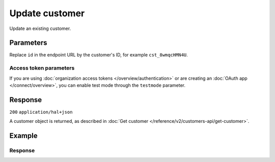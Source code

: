 Update customer
===============
.. api-name:: Customers API
   :version: 2

.. endpoint::
   :method: PATCH
   :url: https://api.mollie.com/v2/customers/*id*

.. authentication::
   :api_keys: true
   :organization_access_tokens: true
   :oauth: true

Update an existing customer.

Parameters
----------
Replace ``id`` in the endpoint URL by the customer's ID, for example ``cst_8wmqcHMN4U``.

.. parameter:: name
   :type: string
   :condition: optional

   The full name of the customer.

.. parameter:: email
   :type: string
   :condition: optional

   The email address of the customer.

.. parameter:: locale
   :type: string
   :condition: optional

   Allows you to preset the language to be used in the hosted payment pages shown to the consumer. When this parameter
   is not provided, the browser language will be used instead in the payment flow (which is usually more accurate).

   Possible values: ``en_US`` ``nl_NL`` ``nl_BE`` ``fr_FR`` ``fr_BE`` ``de_DE`` ``de_AT`` ``de_CH`` ``es_ES`` ``ca_ES``
   ``pt_PT`` ``it_IT`` ``nb_NO`` ``sv_SE`` ``fi_FI`` ``da_DK`` ``is_IS`` ``hu_HU`` ``pl_PL`` ``lv_LV`` ``lt_LT``

.. parameter:: metadata
   :type: mixed
   :condition: optional

   Provide any data you like, and we will save the data alongside the customer. Whenever you fetch the customer with our
   API, we will also include the metadata. You can use up to 1kB of JSON.

Access token parameters
^^^^^^^^^^^^^^^^^^^^^^^
If you are using :doc:`organization access tokens </overview/authentication>` or are creating an
:doc:`OAuth app </connect/overview>`, you can enable test mode through the ``testmode`` parameter.

.. parameter:: testmode
   :type: boolean
   :condition: optional
   :collapse: true

   Set this to ``true`` to update a test mode customer.

Response
--------
``200`` ``application/hal+json``

A customer object is returned, as described in :doc:`Get customer </reference/v2/customers-api/get-customer>`.

Example
-------

.. code-block-selector::
   .. code-block:: bash
      :linenos:

      curl -X PATCH https://api.mollie.com/v2/customers/cst_8wmqcHMN4U \
         -H "Authorization: Bearer test_dHar4XY7LxsDOtmnkVtjNVWXLSlXsM" \
         -d "name=Updated Customer A" \
         -d "email=updated-customer@example.org"

   .. code-block:: php
      :linenos:

      <?php
      $mollie = new \Mollie\Api\MollieApiClient();
      $mollie->setApiKey("test_dHar4XY7LxsDOtmnkVtjNVWXLSlXsM");

      $customer = $mollie->customers->get("cst_8wmqcHMN4U");
      $customer->name = "Updated Customer A";
      $customer->email = "updated-customer@example.org";
      $customer->update();

   .. code-block:: python
      :linenos:

      from mollie.api.client import Client

      mollie_client = Client()
      mollie_client.set_api_key("test_dHar4XY7LxsDOtmnkVtjNVWXLSlXsM")

      customer = mollie_client.customers.update(
          "cst_8wmqcHMN4U",
          data={"name": "Updated Customer A", "email": "updated-customer@example.org"},
      )


   .. code-block:: ruby
      :linenos:

      require 'mollie-api-ruby'

      Mollie::Client.configure do |config|
        config.api_key = 'test_dHar4XY7LxsDOtmnkVtjNVWXLSlXsM'
      end

      customer = Mollie::Customer.update(
        'cst_8wmqcHMN4U',
        name: 'Updated Customer A',
        email: 'updated-customer@example.org'
      )

   .. code-block:: javascript
      :linenos:

      const { createMollieClient } = require('@mollie/api-client');
      const mollieClient = createMollieClient({ apiKey: 'test_dHar4XY7LxsDOtmnkVtjNVWXLSlXsM' });

      (async () => {
        const customer = await mollieClient.customers.update('cst_8wmqcHMN4U' , {
          name: 'Updated Customer A',
          email: 'updated-customer@example.org'
        });
      })();

Response
^^^^^^^^
.. code-block:: none
   :linenos:

   HTTP/1.1 200 OK
   Content-Type: application/hal+json

   {
       "resource": "customer",
       "id": "cst_8wmqcHMN4U",
       "mode": "test",
       "name": "Updated Customer A",
       "email": "updated-customer@example.org",
       "locale": "nl_NL",
       "metadata": null,
       "createdAt": "2018-04-06T13:23:21.0Z",
       "_links": {
           "self": {
               "href": "https://api.mollie.com/v2/customers/cst_8wmqcHMN4U",
               "type": "application/hal+json"
           },
           "dashboard": {
               "href": "https://www.mollie.com/dashboard/org_123456789/customers/cst_8wmqcHMN4U",
               "type": "text/html"
           },
           "documentation": {
               "href": "https://docs.mollie.com/reference/v2/customers-api/get-customer",
               "type": "text/html"
           }
       }
   }
